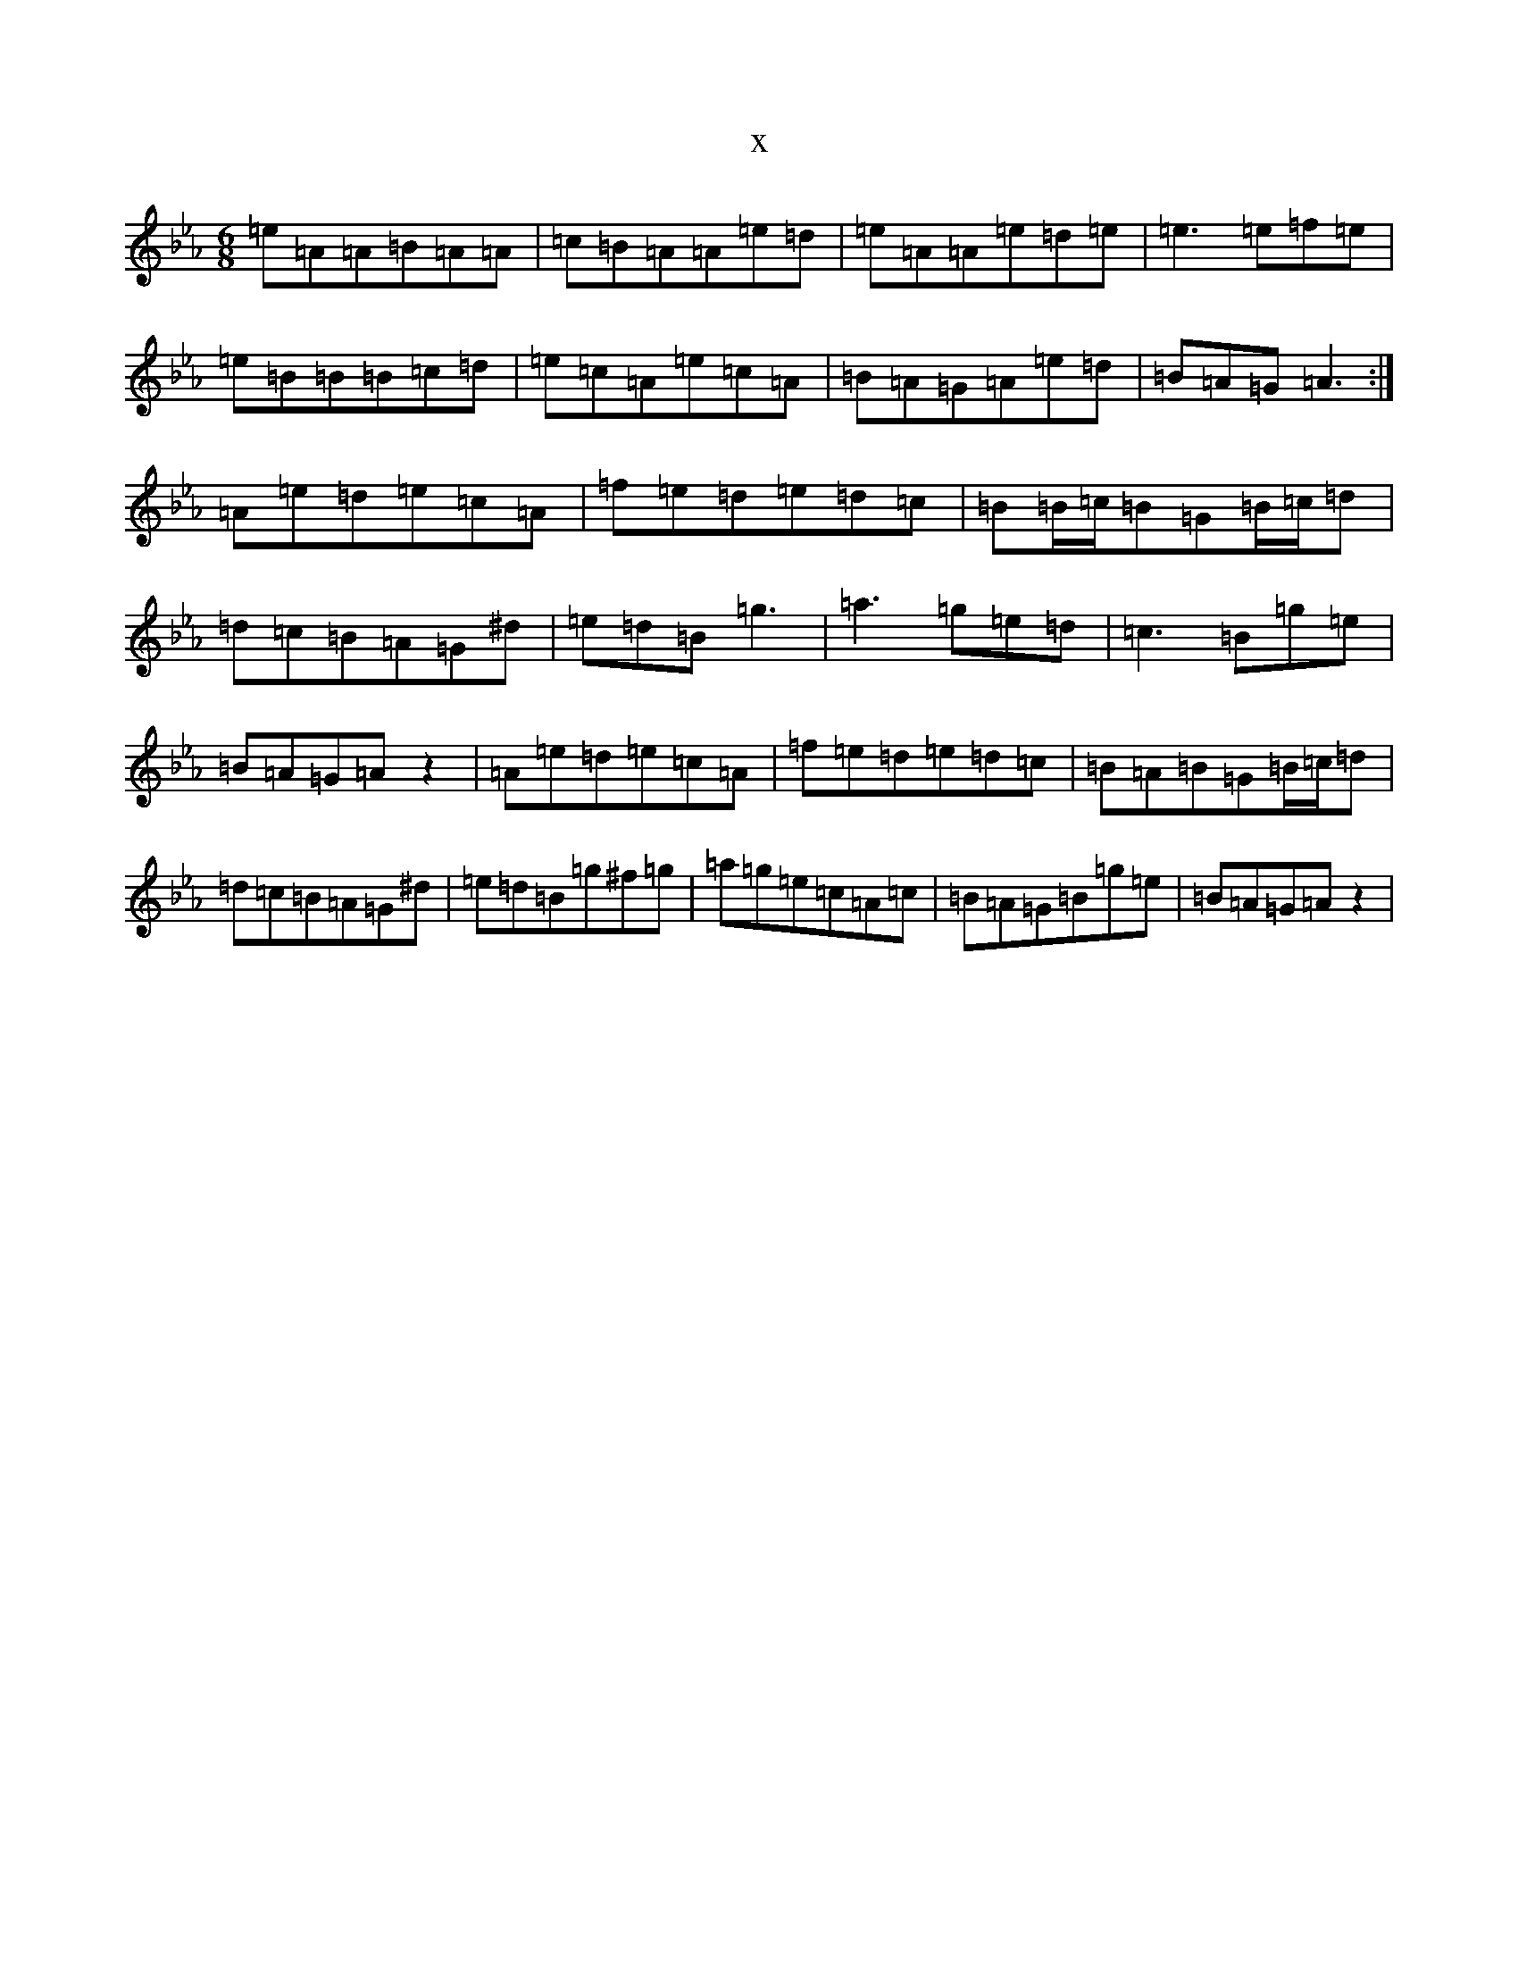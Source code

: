 X:1054
T:x
L:1/8
M:6/8
K: C minor
=e=A=A=B=A=A|=c=B=A=A=e=d|=e=A=A=e=d=e|=e3=e=f=e|=e=B=B=B=c=d|=e=c=A=e=c=A|=B=A=G=A=e=d|=B=A=G=A3:|=A=e=d=e=c=A|=f=e=d=e=d=c|=B=B/2=c/2=B=G=B/2=c/2=d|=d=c=B=A=G^d|=e=d=B=g3|=a3=g=e=d|=c3=B=g=e|=B=A=G=Az2|=A=e=d=e=c=A|=f=e=d=e=d=c|=B=A=B=G=B/2=c/2=d|=d=c=B=A=G^d|=e=d=B=g^f=g|=a=g=e=c=A=c|=B=A=G=B=g=e|=B=A=G=Az2|